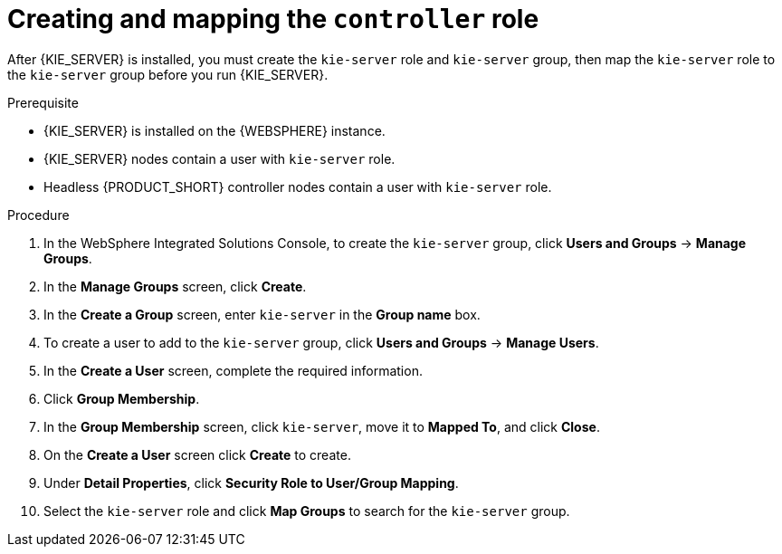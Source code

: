 [id='controller-was-goup-proc_{context}']
= Creating and mapping the `controller` role

After {KIE_SERVER} is installed, you must create the `kie-server` role and `kie-server` group, then map the `kie-server` role to the `kie-server` group before you run {KIE_SERVER}.

.Prerequisite
* {KIE_SERVER} is installed on the {WEBSPHERE} instance.
* {KIE_SERVER} nodes contain a user with `kie-server` role.
* Headless {PRODUCT_SHORT} controller nodes contain a user with `kie-server` role.


.Procedure
. In the WebSphere Integrated Solutions Console, to create the `kie-server` group, click *Users and Groups* -> *Manage Groups*.
. In the *Manage Groups* screen, click *Create*.
. In the *Create a Group* screen, enter `kie-server` in the *Group name* box.
. To create a user to add to the `kie-server` group, click *Users and Groups* -> *Manage Users*.
. In the *Create a User* screen, complete the required information.
. Click *Group Membership*.
. In the *Group Membership* screen, click `kie-server`, move it to *Mapped To*, and click *Close*.
. On the  *Create a User* screen click *Create* to create.
. Under *Detail Properties*, click *Security Role to User/Group Mapping*.
. Select the `kie-server` role and click *Map Groups* to search for the `kie-server` group.
